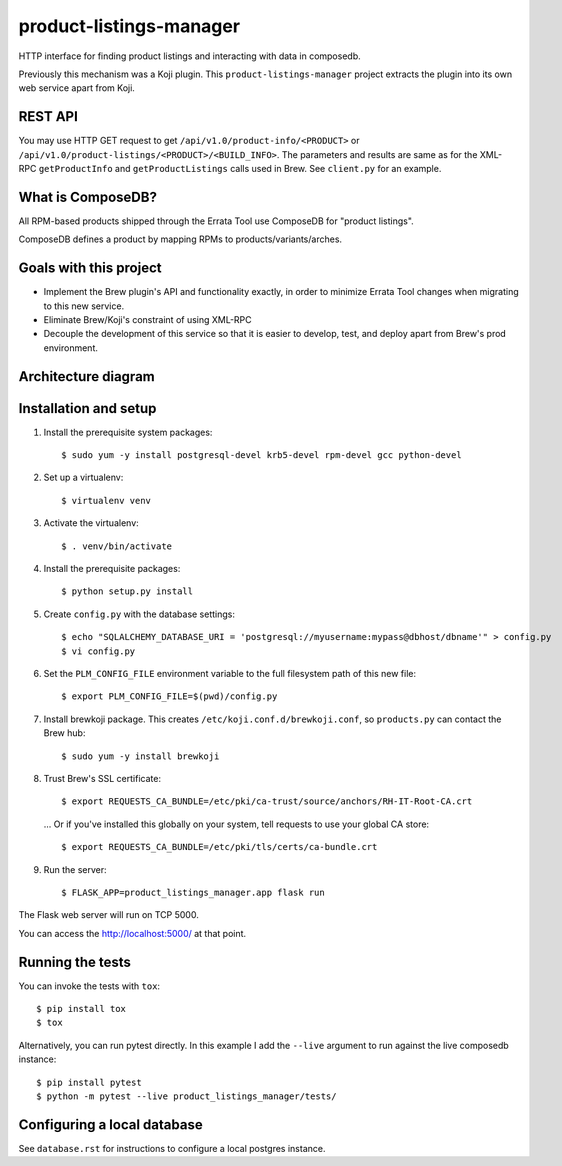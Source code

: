 product-listings-manager
========================

.. image:: https://travis-ci.org/release-engineering/product-listings-manager.svg?branch=master
          :target: https://travis-ci.org/release-engineering/product-listings-manager

.. image:: https://copr.fedorainfracloud.org/coprs/ktdreyer/product-listings-manager/package/product-listings-manager/status_image/last_build.png
          :target: https://copr.fedorainfracloud.org/coprs/ktdreyer/product-listings-manager/package/product-listings-manager/

.. image:: https://quay.io/repository/redhat/product-listings-manager/status
          :target: https://quay.io/repository/redhat/product-listings-manager

.. image:: https://coveralls.io/repos/github/release-engineering/product-listings-manager/badge.svg?branch=master
          :target: https://coveralls.io/github/release-engineering/product-listings-manager?branch=master


HTTP interface for finding product listings and interacting with data in
composedb.

Previously this mechanism was a Koji plugin. This ``product-listings-manager``
project extracts the plugin into its own web service apart from Koji.

REST API
--------

You may use HTTP GET request to get ``/api/v1.0/product-info/<PRODUCT>`` or
``/api/v1.0/product-listings/<PRODUCT>/<BUILD_INFO>``. The parameters and
results are same as for the XML-RPC ``getProductInfo`` and
``getProductListings`` calls used in Brew. See ``client.py`` for an example.

What is ComposeDB?
------------------

All RPM-based products shipped through the Errata Tool use ComposeDB for
"product listings".

ComposeDB defines a product by mapping RPMs to products/variants/arches.

Goals with this project
-----------------------

* Implement the Brew plugin's API and functionality exactly, in order to
  minimize Errata Tool changes when migrating to this new service.

* Eliminate Brew/Koji's constraint of using XML-RPC

* Decouple the development of this service so that it is easier to develop,
  test, and deploy apart from Brew's prod environment.

Architecture diagram
--------------------

.. image:: misc/prod-listings-manager.png
    :width: 958px
    :align: center
    :height: 364px
    :alt: product-listings-manager architecture diagram

Installation and setup
----------------------

1. Install the prerequisite system packages::

   $ sudo yum -y install postgresql-devel krb5-devel rpm-devel gcc python-devel

2. Set up a virtualenv::

   $ virtualenv venv

3. Activate the virtualenv::

   $ . venv/bin/activate

4. Install the prerequisite packages::

   $ python setup.py install

5. Create ``config.py`` with the database settings::

   $ echo "SQLALCHEMY_DATABASE_URI = 'postgresql://myusername:mypass@dbhost/dbname'" > config.py
   $ vi config.py

6. Set the ``PLM_CONFIG_FILE`` environment variable to the full filesystem path of
   this new file::

   $ export PLM_CONFIG_FILE=$(pwd)/config.py

7. Install brewkoji package. This creates ``/etc/koji.conf.d/brewkoji.conf``,
   so ``products.py`` can contact the Brew hub::

   $ sudo yum -y install brewkoji

8. Trust Brew's SSL certificate::

   $ export REQUESTS_CA_BUNDLE=/etc/pki/ca-trust/source/anchors/RH-IT-Root-CA.crt

  ... Or if you've installed this globally on your system, tell requests to use
  your global CA store::

   $ export REQUESTS_CA_BUNDLE=/etc/pki/tls/certs/ca-bundle.crt

9. Run the server::

   $ FLASK_APP=product_listings_manager.app flask run

The Flask web server will run on TCP 5000.

You can access the http://localhost:5000/ at that point.

Running the tests
-----------------

You can invoke the tests with ``tox``::

   $ pip install tox
   $ tox

Alternatively, you can run pytest directly. In this example I add the
``--live`` argument to run against the live composedb instance::

   $ pip install pytest
   $ python -m pytest --live product_listings_manager/tests/

Configuring a local database
----------------------------

See ``database.rst`` for instructions to configure a local postgres instance.
